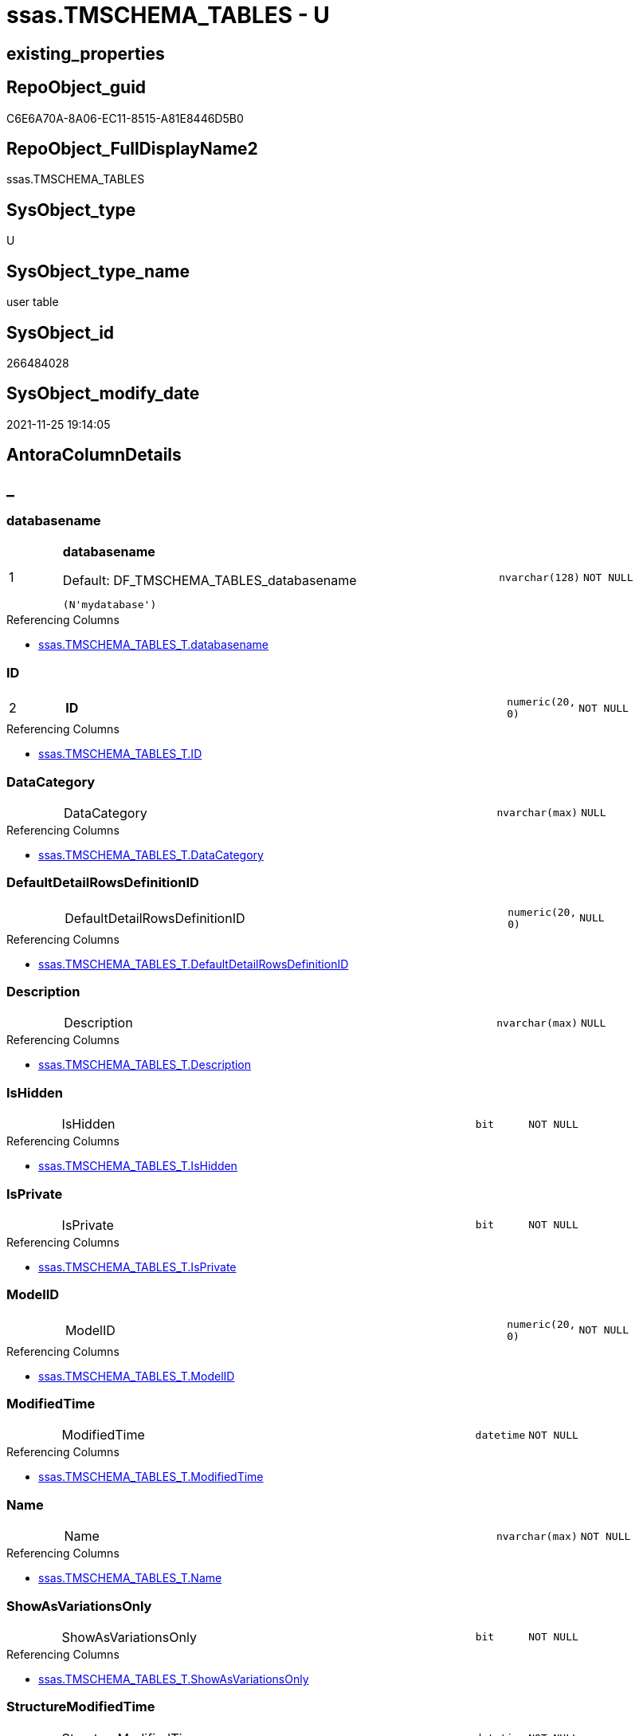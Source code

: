 // tag::HeaderFullDisplayName[]
= ssas.TMSCHEMA_TABLES - U
// end::HeaderFullDisplayName[]

== existing_properties

// tag::existing_properties[]

:ExistsProperty--antorareferencinglist:
:ExistsProperty--is_repo_managed:
:ExistsProperty--is_ssas:
:ExistsProperty--pk_index_guid:
:ExistsProperty--pk_indexpatterncolumndatatype:
:ExistsProperty--pk_indexpatterncolumnname:
:ExistsProperty--FK:
:ExistsProperty--AntoraIndexList:
:ExistsProperty--Columns:
// end::existing_properties[]

== RepoObject_guid

// tag::RepoObject_guid[]
C6E6A70A-8A06-EC11-8515-A81E8446D5B0
// end::RepoObject_guid[]

== RepoObject_FullDisplayName2

// tag::RepoObject_FullDisplayName2[]
ssas.TMSCHEMA_TABLES
// end::RepoObject_FullDisplayName2[]

== SysObject_type

// tag::SysObject_type[]
U 
// end::SysObject_type[]

== SysObject_type_name

// tag::SysObject_type_name[]
user table
// end::SysObject_type_name[]

== SysObject_id

// tag::SysObject_id[]
266484028
// end::SysObject_id[]

== SysObject_modify_date

// tag::SysObject_modify_date[]
2021-11-25 19:14:05
// end::SysObject_modify_date[]

== AntoraColumnDetails

// tag::AntoraColumnDetails[]
[discrete]
== _


[#column-databasename]
=== databasename

[cols="d,8a,m,m,m"]
|===
|1
|*databasename*

.Default: DF_TMSCHEMA_TABLES_databasename
[source,sql]
----
(N'mydatabase')
----


|nvarchar(128)
|NOT NULL
|
|===

.Referencing Columns
--
* xref:ssas.tmschema_tables_t.adoc#column-databasename[+ssas.TMSCHEMA_TABLES_T.databasename+]
--


[#column-id]
=== ID

[cols="d,8a,m,m,m"]
|===
|2
|*ID*
|numeric(20, 0)
|NOT NULL
|
|===

.Referencing Columns
--
* xref:ssas.tmschema_tables_t.adoc#column-id[+ssas.TMSCHEMA_TABLES_T.ID+]
--


[#column-datacategory]
=== DataCategory

[cols="d,8a,m,m,m"]
|===
|
|DataCategory
|nvarchar(max)
|NULL
|
|===

.Referencing Columns
--
* xref:ssas.tmschema_tables_t.adoc#column-datacategory[+ssas.TMSCHEMA_TABLES_T.DataCategory+]
--


[#column-defaultdetailrowsdefinitionid]
=== DefaultDetailRowsDefinitionID

[cols="d,8a,m,m,m"]
|===
|
|DefaultDetailRowsDefinitionID
|numeric(20, 0)
|NULL
|
|===

.Referencing Columns
--
* xref:ssas.tmschema_tables_t.adoc#column-defaultdetailrowsdefinitionid[+ssas.TMSCHEMA_TABLES_T.DefaultDetailRowsDefinitionID+]
--


[#column-description]
=== Description

[cols="d,8a,m,m,m"]
|===
|
|Description
|nvarchar(max)
|NULL
|
|===

.Referencing Columns
--
* xref:ssas.tmschema_tables_t.adoc#column-description[+ssas.TMSCHEMA_TABLES_T.Description+]
--


[#column-ishidden]
=== IsHidden

[cols="d,8a,m,m,m"]
|===
|
|IsHidden
|bit
|NOT NULL
|
|===

.Referencing Columns
--
* xref:ssas.tmschema_tables_t.adoc#column-ishidden[+ssas.TMSCHEMA_TABLES_T.IsHidden+]
--


[#column-isprivate]
=== IsPrivate

[cols="d,8a,m,m,m"]
|===
|
|IsPrivate
|bit
|NOT NULL
|
|===

.Referencing Columns
--
* xref:ssas.tmschema_tables_t.adoc#column-isprivate[+ssas.TMSCHEMA_TABLES_T.IsPrivate+]
--


[#column-modelid]
=== ModelID

[cols="d,8a,m,m,m"]
|===
|
|ModelID
|numeric(20, 0)
|NOT NULL
|
|===

.Referencing Columns
--
* xref:ssas.tmschema_tables_t.adoc#column-modelid[+ssas.TMSCHEMA_TABLES_T.ModelID+]
--


[#column-modifiedtime]
=== ModifiedTime

[cols="d,8a,m,m,m"]
|===
|
|ModifiedTime
|datetime
|NOT NULL
|
|===

.Referencing Columns
--
* xref:ssas.tmschema_tables_t.adoc#column-modifiedtime[+ssas.TMSCHEMA_TABLES_T.ModifiedTime+]
--


[#column-name]
=== Name

[cols="d,8a,m,m,m"]
|===
|
|Name
|nvarchar(max)
|NOT NULL
|
|===

.Referencing Columns
--
* xref:ssas.tmschema_tables_t.adoc#column-name[+ssas.TMSCHEMA_TABLES_T.Name+]
--


[#column-showasvariationsonly]
=== ShowAsVariationsOnly

[cols="d,8a,m,m,m"]
|===
|
|ShowAsVariationsOnly
|bit
|NOT NULL
|
|===

.Referencing Columns
--
* xref:ssas.tmschema_tables_t.adoc#column-showasvariationsonly[+ssas.TMSCHEMA_TABLES_T.ShowAsVariationsOnly+]
--


[#column-structuremodifiedtime]
=== StructureModifiedTime

[cols="d,8a,m,m,m"]
|===
|
|StructureModifiedTime
|datetime
|NOT NULL
|
|===

.Referencing Columns
--
* xref:ssas.tmschema_tables_t.adoc#column-structuremodifiedtime[+ssas.TMSCHEMA_TABLES_T.StructureModifiedTime+]
--


[#column-systemflags]
=== SystemFlags

[cols="d,8a,m,m,m"]
|===
|
|SystemFlags
|bigint
|NOT NULL
|
|===

.Referencing Columns
--
* xref:ssas.tmschema_tables_t.adoc#column-systemflags[+ssas.TMSCHEMA_TABLES_T.SystemFlags+]
--


[#column-tablestorageid]
=== TableStorageID

[cols="d,8a,m,m,m"]
|===
|
|TableStorageID
|numeric(20, 0)
|NOT NULL
|
|===

.Referencing Columns
--
* xref:ssas.tmschema_tables_t.adoc#column-tablestorageid[+ssas.TMSCHEMA_TABLES_T.TableStorageID+]
--


// end::AntoraColumnDetails[]

== AntoraPkColumnTableRows

// tag::AntoraPkColumnTableRows[]
|1
|*<<column-databasename>>*

.Default: DF_TMSCHEMA_TABLES_databasename
[source,sql]
----
(N'mydatabase')
----


|nvarchar(128)
|NOT NULL
|

|2
|*<<column-id>>*
|numeric(20, 0)
|NOT NULL
|













// end::AntoraPkColumnTableRows[]

== AntoraNonPkColumnTableRows

// tag::AntoraNonPkColumnTableRows[]


|
|<<column-datacategory>>
|nvarchar(max)
|NULL
|

|
|<<column-defaultdetailrowsdefinitionid>>
|numeric(20, 0)
|NULL
|

|
|<<column-description>>
|nvarchar(max)
|NULL
|

|
|<<column-ishidden>>
|bit
|NOT NULL
|

|
|<<column-isprivate>>
|bit
|NOT NULL
|

|
|<<column-modelid>>
|numeric(20, 0)
|NOT NULL
|

|
|<<column-modifiedtime>>
|datetime
|NOT NULL
|

|
|<<column-name>>
|nvarchar(max)
|NOT NULL
|

|
|<<column-showasvariationsonly>>
|bit
|NOT NULL
|

|
|<<column-structuremodifiedtime>>
|datetime
|NOT NULL
|

|
|<<column-systemflags>>
|bigint
|NOT NULL
|

|
|<<column-tablestorageid>>
|numeric(20, 0)
|NOT NULL
|

// end::AntoraNonPkColumnTableRows[]

== AntoraIndexList

// tag::AntoraIndexList[]

[#index-pkunderlinetmschemaunderlinetables]
=== PK_TMSCHEMA_TABLES

* IndexSemanticGroup: xref:other/indexsemanticgroup.adoc#startbnoblankgroupendb[no_group]
+
--
* <<column-databasename>>; nvarchar(128)
* <<column-ID>>; numeric(20, 0)
--
* PK, Unique, Real: 1, 1, 1

// end::AntoraIndexList[]

== AntoraMeasureDetails

// tag::AntoraMeasureDetails[]

// end::AntoraMeasureDetails[]

== AntoraMeasureDescriptions



== AntoraParameterList

// tag::AntoraParameterList[]

// end::AntoraParameterList[]

== AntoraXrefCulturesList

// tag::AntoraXrefCulturesList[]
* xref:dhw:sqldb:ssas.tmschema_tables.adoc[] - 
// end::AntoraXrefCulturesList[]

== cultures_count

// tag::cultures_count[]
1
// end::cultures_count[]

== Other tags

source: property.RepoObjectProperty_cross As rop_cross


=== additional_reference_csv

// tag::additional_reference_csv[]

// end::additional_reference_csv[]


=== AdocUspSteps

// tag::adocuspsteps[]

// end::adocuspsteps[]


=== AntoraReferencedList

// tag::antorareferencedlist[]

// end::antorareferencedlist[]


=== AntoraReferencingList

// tag::antorareferencinglist[]
* xref:dhw:sqldb:ssas.tmschema_tables_t.adoc[]
* xref:dhw:sqldb:ssas.usp_persist_tmschema_tables_t.adoc[]
// end::antorareferencinglist[]


=== Description

// tag::description[]

// end::description[]


=== exampleUsage

// tag::exampleusage[]

// end::exampleusage[]


=== exampleUsage_2

// tag::exampleusage_2[]

// end::exampleusage_2[]


=== exampleUsage_3

// tag::exampleusage_3[]

// end::exampleusage_3[]


=== exampleUsage_4

// tag::exampleusage_4[]

// end::exampleusage_4[]


=== exampleUsage_5

// tag::exampleusage_5[]

// end::exampleusage_5[]


=== exampleWrong_Usage

// tag::examplewrong_usage[]

// end::examplewrong_usage[]


=== has_execution_plan_issue

// tag::has_execution_plan_issue[]

// end::has_execution_plan_issue[]


=== has_get_referenced_issue

// tag::has_get_referenced_issue[]

// end::has_get_referenced_issue[]


=== has_history

// tag::has_history[]

// end::has_history[]


=== has_history_columns

// tag::has_history_columns[]

// end::has_history_columns[]


=== InheritanceType

// tag::inheritancetype[]

// end::inheritancetype[]


=== is_persistence

// tag::is_persistence[]

// end::is_persistence[]


=== is_persistence_check_duplicate_per_pk

// tag::is_persistence_check_duplicate_per_pk[]

// end::is_persistence_check_duplicate_per_pk[]


=== is_persistence_check_for_empty_source

// tag::is_persistence_check_for_empty_source[]

// end::is_persistence_check_for_empty_source[]


=== is_persistence_delete_changed

// tag::is_persistence_delete_changed[]

// end::is_persistence_delete_changed[]


=== is_persistence_delete_missing

// tag::is_persistence_delete_missing[]

// end::is_persistence_delete_missing[]


=== is_persistence_insert

// tag::is_persistence_insert[]

// end::is_persistence_insert[]


=== is_persistence_truncate

// tag::is_persistence_truncate[]

// end::is_persistence_truncate[]


=== is_persistence_update_changed

// tag::is_persistence_update_changed[]

// end::is_persistence_update_changed[]


=== is_repo_managed

// tag::is_repo_managed[]
0
// end::is_repo_managed[]


=== is_ssas

// tag::is_ssas[]
0
// end::is_ssas[]


=== microsoft_database_tools_support

// tag::microsoft_database_tools_support[]

// end::microsoft_database_tools_support[]


=== MS_Description

// tag::ms_description[]

// end::ms_description[]


=== persistence_source_RepoObject_fullname

// tag::persistence_source_repoobject_fullname[]

// end::persistence_source_repoobject_fullname[]


=== persistence_source_RepoObject_fullname2

// tag::persistence_source_repoobject_fullname2[]

// end::persistence_source_repoobject_fullname2[]


=== persistence_source_RepoObject_guid

// tag::persistence_source_repoobject_guid[]

// end::persistence_source_repoobject_guid[]


=== persistence_source_RepoObject_xref

// tag::persistence_source_repoobject_xref[]

// end::persistence_source_repoobject_xref[]


=== pk_index_guid

// tag::pk_index_guid[]
C8E6A70A-8A06-EC11-8515-A81E8446D5B0
// end::pk_index_guid[]


=== pk_IndexPatternColumnDatatype

// tag::pk_indexpatterncolumndatatype[]
nvarchar(128),numeric(20, 0)
// end::pk_indexpatterncolumndatatype[]


=== pk_IndexPatternColumnName

// tag::pk_indexpatterncolumnname[]
databasename,ID
// end::pk_indexpatterncolumnname[]


=== pk_IndexSemanticGroup

// tag::pk_indexsemanticgroup[]

// end::pk_indexsemanticgroup[]


=== ReferencedObjectList

// tag::referencedobjectlist[]

// end::referencedobjectlist[]


=== usp_persistence_RepoObject_guid

// tag::usp_persistence_repoobject_guid[]

// end::usp_persistence_repoobject_guid[]


=== UspExamples

// tag::uspexamples[]

// end::uspexamples[]


=== uspgenerator_usp_id

// tag::uspgenerator_usp_id[]

// end::uspgenerator_usp_id[]


=== UspParameters

// tag::uspparameters[]

// end::uspparameters[]

== Boolean Attributes

source: property.RepoObjectProperty WHERE property_int = 1

// tag::boolean_attributes[]


// end::boolean_attributes[]

== PlantUML diagrams

=== PlantUML Entity

// tag::puml_entity[]
[plantuml, entity-{docname}, svg, subs=macros]
....
'Left to right direction
top to bottom direction
hide circle
'avoide "." issues:
set namespaceSeparator none


skinparam class {
  BackgroundColor White
  BackgroundColor<<FN>> Yellow
  BackgroundColor<<FS>> Yellow
  BackgroundColor<<FT>> LightGray
  BackgroundColor<<IF>> Yellow
  BackgroundColor<<IS>> Yellow
  BackgroundColor<<P>>  Aqua
  BackgroundColor<<PC>> Aqua
  BackgroundColor<<SN>> Yellow
  BackgroundColor<<SO>> SlateBlue
  BackgroundColor<<TF>> LightGray
  BackgroundColor<<TR>> Tomato
  BackgroundColor<<U>>  White
  BackgroundColor<<V>>  WhiteSmoke
  BackgroundColor<<X>>  Aqua
  BackgroundColor<<external>> AliceBlue
}


entity "puml-link:dhw:sqldb:ssas.tmschema_tables.adoc[]" as ssas.TMSCHEMA_TABLES << U >> {
  - **databasename** : (nvarchar(128))
  - **ID** : (numeric(20, 0))
  DataCategory : (nvarchar(max))
  DefaultDetailRowsDefinitionID : (numeric(20, 0))
  Description : (nvarchar(max))
  - IsHidden : (bit)
  - IsPrivate : (bit)
  - ModelID : (numeric(20, 0))
  - ModifiedTime : (datetime)
  - Name : (nvarchar(max))
  - ShowAsVariationsOnly : (bit)
  - StructureModifiedTime : (datetime)
  - SystemFlags : (bigint)
  - TableStorageID : (numeric(20, 0))
  --
}
....

// end::puml_entity[]

=== PlantUML Entity 1 1 FK

// tag::puml_entity_1_1_fk[]
[plantuml, entity_1_1_fk-{docname}, svg, subs=macros]
....
@startuml
left to right direction
'top to bottom direction
hide circle
'avoide "." issues:
set namespaceSeparator none


skinparam class {
  BackgroundColor White
  BackgroundColor<<FN>> Yellow
  BackgroundColor<<FS>> Yellow
  BackgroundColor<<FT>> LightGray
  BackgroundColor<<IF>> Yellow
  BackgroundColor<<IS>> Yellow
  BackgroundColor<<P>>  Aqua
  BackgroundColor<<PC>> Aqua
  BackgroundColor<<SN>> Yellow
  BackgroundColor<<SO>> SlateBlue
  BackgroundColor<<TF>> LightGray
  BackgroundColor<<TR>> Tomato
  BackgroundColor<<U>>  White
  BackgroundColor<<V>>  WhiteSmoke
  BackgroundColor<<X>>  Aqua
  BackgroundColor<<external>> AliceBlue
}


entity "puml-link:dhw:sqldb:ssas.tmschema_tables.adoc[]" as ssas.TMSCHEMA_TABLES << U >> {
**PK_TMSCHEMA_TABLES**

..
databasename; nvarchar(128)
ID; numeric(20, 0)
}



footer The diagram is interactive and contains links.

@enduml
....

// end::puml_entity_1_1_fk[]

=== PlantUML 1 1 ObjectRef

// tag::puml_entity_1_1_objectref[]
[plantuml, entity_1_1_objectref-{docname}, svg, subs=macros]
....
@startuml
left to right direction
'top to bottom direction
hide circle
'avoide "." issues:
set namespaceSeparator none


skinparam class {
  BackgroundColor White
  BackgroundColor<<FN>> Yellow
  BackgroundColor<<FS>> Yellow
  BackgroundColor<<FT>> LightGray
  BackgroundColor<<IF>> Yellow
  BackgroundColor<<IS>> Yellow
  BackgroundColor<<P>>  Aqua
  BackgroundColor<<PC>> Aqua
  BackgroundColor<<SN>> Yellow
  BackgroundColor<<SO>> SlateBlue
  BackgroundColor<<TF>> LightGray
  BackgroundColor<<TR>> Tomato
  BackgroundColor<<U>>  White
  BackgroundColor<<V>>  WhiteSmoke
  BackgroundColor<<X>>  Aqua
  BackgroundColor<<external>> AliceBlue
}


entity "puml-link:dhw:sqldb:ssas.tmschema_tables.adoc[]" as ssas.TMSCHEMA_TABLES << U >> {
  - **databasename** : (nvarchar(128))
  - **ID** : (numeric(20, 0))
  --
}

entity "puml-link:dhw:sqldb:ssas.tmschema_tables_t.adoc[]" as ssas.TMSCHEMA_TABLES_T << U >> {
  - **databasename** : (nvarchar(128))
  - **ID** : (numeric(20, 0))
  --
}

entity "puml-link:dhw:sqldb:ssas.usp_persist_tmschema_tables_t.adoc[]" as ssas.usp_PERSIST_TMSCHEMA_TABLES_T << P >> {
  --
}

ssas.TMSCHEMA_TABLES <.. ssas.TMSCHEMA_TABLES_T
ssas.TMSCHEMA_TABLES <.. ssas.usp_PERSIST_TMSCHEMA_TABLES_T

footer The diagram is interactive and contains links.

@enduml
....

// end::puml_entity_1_1_objectref[]

=== PlantUML 30 0 ObjectRef

// tag::puml_entity_30_0_objectref[]
[plantuml, entity_30_0_objectref-{docname}, svg, subs=macros]
....
@startuml
'Left to right direction
top to bottom direction
hide circle
'avoide "." issues:
set namespaceSeparator none


skinparam class {
  BackgroundColor White
  BackgroundColor<<FN>> Yellow
  BackgroundColor<<FS>> Yellow
  BackgroundColor<<FT>> LightGray
  BackgroundColor<<IF>> Yellow
  BackgroundColor<<IS>> Yellow
  BackgroundColor<<P>>  Aqua
  BackgroundColor<<PC>> Aqua
  BackgroundColor<<SN>> Yellow
  BackgroundColor<<SO>> SlateBlue
  BackgroundColor<<TF>> LightGray
  BackgroundColor<<TR>> Tomato
  BackgroundColor<<U>>  White
  BackgroundColor<<V>>  WhiteSmoke
  BackgroundColor<<X>>  Aqua
  BackgroundColor<<external>> AliceBlue
}


entity "puml-link:dhw:sqldb:ssas.tmschema_tables.adoc[]" as ssas.TMSCHEMA_TABLES << U >> {
  - **databasename** : (nvarchar(128))
  - **ID** : (numeric(20, 0))
  --
}



footer The diagram is interactive and contains links.

@enduml
....

// end::puml_entity_30_0_objectref[]

=== PlantUML 0 30 ObjectRef

// tag::puml_entity_0_30_objectref[]
[plantuml, entity_0_30_objectref-{docname}, svg, subs=macros]
....
@startuml
'Left to right direction
top to bottom direction
hide circle
'avoide "." issues:
set namespaceSeparator none


skinparam class {
  BackgroundColor White
  BackgroundColor<<FN>> Yellow
  BackgroundColor<<FS>> Yellow
  BackgroundColor<<FT>> LightGray
  BackgroundColor<<IF>> Yellow
  BackgroundColor<<IS>> Yellow
  BackgroundColor<<P>>  Aqua
  BackgroundColor<<PC>> Aqua
  BackgroundColor<<SN>> Yellow
  BackgroundColor<<SO>> SlateBlue
  BackgroundColor<<TF>> LightGray
  BackgroundColor<<TR>> Tomato
  BackgroundColor<<U>>  White
  BackgroundColor<<V>>  WhiteSmoke
  BackgroundColor<<X>>  Aqua
  BackgroundColor<<external>> AliceBlue
}


entity "puml-link:dhw:sqldb:ssas.tmschema_tables.adoc[]" as ssas.TMSCHEMA_TABLES << U >> {
  - **databasename** : (nvarchar(128))
  - **ID** : (numeric(20, 0))
  --
}

entity "puml-link:dhw:sqldb:ssas.tmschema_tables_t.adoc[]" as ssas.TMSCHEMA_TABLES_T << U >> {
  - **databasename** : (nvarchar(128))
  - **ID** : (numeric(20, 0))
  --
}

entity "puml-link:dhw:sqldb:ssas.usp_persist_tmschema_tables_t.adoc[]" as ssas.usp_PERSIST_TMSCHEMA_TABLES_T << P >> {
  --
}

ssas.TMSCHEMA_TABLES <.. ssas.TMSCHEMA_TABLES_T
ssas.TMSCHEMA_TABLES <.. ssas.usp_PERSIST_TMSCHEMA_TABLES_T
ssas.TMSCHEMA_TABLES_T <.. ssas.usp_PERSIST_TMSCHEMA_TABLES_T

footer The diagram is interactive and contains links.

@enduml
....

// end::puml_entity_0_30_objectref[]

=== PlantUML 1 1 ColumnRef

// tag::puml_entity_1_1_colref[]
[plantuml, entity_1_1_colref-{docname}, svg, subs=macros]
....
@startuml
left to right direction
'top to bottom direction
hide circle
'avoide "." issues:
set namespaceSeparator none


skinparam class {
  BackgroundColor White
  BackgroundColor<<FN>> Yellow
  BackgroundColor<<FS>> Yellow
  BackgroundColor<<FT>> LightGray
  BackgroundColor<<IF>> Yellow
  BackgroundColor<<IS>> Yellow
  BackgroundColor<<P>>  Aqua
  BackgroundColor<<PC>> Aqua
  BackgroundColor<<SN>> Yellow
  BackgroundColor<<SO>> SlateBlue
  BackgroundColor<<TF>> LightGray
  BackgroundColor<<TR>> Tomato
  BackgroundColor<<U>>  White
  BackgroundColor<<V>>  WhiteSmoke
  BackgroundColor<<X>>  Aqua
  BackgroundColor<<external>> AliceBlue
}


entity "puml-link:dhw:sqldb:ssas.tmschema_tables.adoc[]" as ssas.TMSCHEMA_TABLES << U >> {
  - **databasename** : (nvarchar(128))
  - **ID** : (numeric(20, 0))
  DataCategory : (nvarchar(max))
  DefaultDetailRowsDefinitionID : (numeric(20, 0))
  Description : (nvarchar(max))
  - IsHidden : (bit)
  - IsPrivate : (bit)
  - ModelID : (numeric(20, 0))
  - ModifiedTime : (datetime)
  - Name : (nvarchar(max))
  - ShowAsVariationsOnly : (bit)
  - StructureModifiedTime : (datetime)
  - SystemFlags : (bigint)
  - TableStorageID : (numeric(20, 0))
  --
}

entity "puml-link:dhw:sqldb:ssas.tmschema_tables_t.adoc[]" as ssas.TMSCHEMA_TABLES_T << U >> {
  - **databasename** : (nvarchar(128))
  - **ID** : (numeric(20, 0))
  DataCategory : (nvarchar(max))
  DefaultDetailRowsDefinitionID : (numeric(20, 0))
  Description : (nvarchar(max))
  - IsHidden : (bit)
  - IsPrivate : (bit)
  - ModelID : (numeric(20, 0))
  - ModifiedTime : (datetime)
  - Name : (nvarchar(max))
  - RepoObject_guid : (uniqueidentifier)
  - ShowAsVariationsOnly : (bit)
  - StructureModifiedTime : (datetime)
  - SystemFlags : (bigint)
  - TableStorageID : (numeric(20, 0))
  --
}

entity "puml-link:dhw:sqldb:ssas.usp_persist_tmschema_tables_t.adoc[]" as ssas.usp_PERSIST_TMSCHEMA_TABLES_T << P >> {
  --
}

ssas.TMSCHEMA_TABLES <.. ssas.TMSCHEMA_TABLES_T
ssas.TMSCHEMA_TABLES <.. ssas.usp_PERSIST_TMSCHEMA_TABLES_T
"ssas.TMSCHEMA_TABLES::databasename" <-- "ssas.TMSCHEMA_TABLES_T::databasename"
"ssas.TMSCHEMA_TABLES::DataCategory" <-- "ssas.TMSCHEMA_TABLES_T::DataCategory"
"ssas.TMSCHEMA_TABLES::DefaultDetailRowsDefinitionID" <-- "ssas.TMSCHEMA_TABLES_T::DefaultDetailRowsDefinitionID"
"ssas.TMSCHEMA_TABLES::Description" <-- "ssas.TMSCHEMA_TABLES_T::Description"
"ssas.TMSCHEMA_TABLES::ID" <-- "ssas.TMSCHEMA_TABLES_T::ID"
"ssas.TMSCHEMA_TABLES::IsHidden" <-- "ssas.TMSCHEMA_TABLES_T::IsHidden"
"ssas.TMSCHEMA_TABLES::IsPrivate" <-- "ssas.TMSCHEMA_TABLES_T::IsPrivate"
"ssas.TMSCHEMA_TABLES::ModelID" <-- "ssas.TMSCHEMA_TABLES_T::ModelID"
"ssas.TMSCHEMA_TABLES::ModifiedTime" <-- "ssas.TMSCHEMA_TABLES_T::ModifiedTime"
"ssas.TMSCHEMA_TABLES::Name" <-- "ssas.TMSCHEMA_TABLES_T::Name"
"ssas.TMSCHEMA_TABLES::ShowAsVariationsOnly" <-- "ssas.TMSCHEMA_TABLES_T::ShowAsVariationsOnly"
"ssas.TMSCHEMA_TABLES::StructureModifiedTime" <-- "ssas.TMSCHEMA_TABLES_T::StructureModifiedTime"
"ssas.TMSCHEMA_TABLES::SystemFlags" <-- "ssas.TMSCHEMA_TABLES_T::SystemFlags"
"ssas.TMSCHEMA_TABLES::TableStorageID" <-- "ssas.TMSCHEMA_TABLES_T::TableStorageID"

footer The diagram is interactive and contains links.

@enduml
....

// end::puml_entity_1_1_colref[]


== sql_modules_definition

// tag::sql_modules_definition[]
[%collapsible]
=======
[source,sql,numbered,indent=0]
----

----
=======
// end::sql_modules_definition[]


